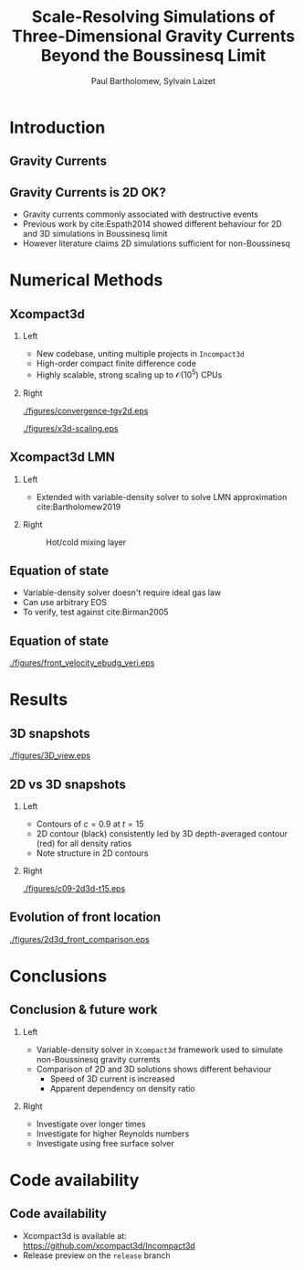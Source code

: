 #+TITLE: Scale-Resolving Simulations of Three-Dimensional Gravity Currents Beyond the Boussinesq Limit
#+AUTHOR: Paul Bartholomew, Sylvain Laizet
# #+DATE: Wednesday 15^{th} May, 2019

#+OPTIONS: toc:t
#+OPTIONS: H:2

#+STARTUP: beamer
#+LATEX_CLASS: beamer

#+LATEX_HEADER: \usecolortheme{Imperial}
#+LATEX_HEADER: \usepackage{booktabs}
#+LATEX_HEADER: \usepackage{caption}
#+LATEX_HEADER: \usepackage{subcaption}
#+LATEX_HEADER: \usepackage{amsfonts}
#+LATEX_HEADER: \usepackage{epstopdf}
#+LATEX_HEADER: \usepackage{multimedia}

# Use UK date format
#+LATEX_HEADER: \usepackage{datetime}
#+LATEX_HEADER: \let\dateUKenglish\relax
#+LATEX_HEADER: \newdateformat{dateUKenglish}{\THEDAY~\monthname[\THEMONTH] \THEYEAR}

# Imperial College Logo, not to be changed!
#+LATEX_HEADER: \institute{\includegraphics[height=0.7cm]{Imperial_1_Pantone_solid.eps}}

# # To repeat TOC at each section
# #+LATEX_HEADER: \AtBeginSection[]{\begin{frame}<beamer>\frametitle{\insertsection}\tableofcontents[currentsection]\end{frame}}

* Introduction

** Gravity Currents

#+ATTR_LATEX: :width \columnwidth
[[./figures/intro-grav-curr.png]]

** Gravity Currents is 2D OK?

- Gravity currents commonly associated with destructive events
- Previous work by cite:Espath2014 showed different behaviour for 2D and 3D simulations in
  Boussinesq limit
- However literature claims 2D simulations sufficient for non-Boussinesq

* Numerical Methods

** Xcompact3d

*** Left
:PROPERTIES:
:BEAMER_COL: 0.5
:END:

- New codebase, uniting multiple projects in \texttt{Incompact3d}
- High-order compact finite difference code
- Highly scalable, strong scaling up to $\mathcal{O}\left(10^5^{}\right)$ CPUs

*** Right
:PROPERTIES:
:BEAMER_COL: 0.5
:END:

#+ATTR_LATEX: :width 0.8\columnwidth
[[./figures/convergence-tgv2d.eps]]

#+ATTR_LATEX: :width 0.8\columnwidth
[[./figures/x3d-scaling.eps]]

** Xcompact3d LMN

*** Left
:PROPERTIES:
:BEAMER_COL: 0.5
:END:

- Extended with variable-density solver to solve LMN approximation cite:Bartholomew2019
\begin{align*}
  \rho \frac{D\boldsymbol{u}}{Dt} &= -\boldsymbol{\nabla} p +
                                    \boldsymbol{\nabla}\cdot\boldsymbol{\tau} + \rho\boldsymbol{g}
  \\
  \frac{D\rho}{Dt} &= -\rho\boldsymbol{\nabla}\cdot\boldsymbol{u}
\end{align*}

*** Right
:PROPERTIES:
:BEAMER_COL: 0.5
:END:

#+CAPTION: Hot/cold mixing layer
#+ATTR_LATEX: :width 0.75\columnwidth
[[./figures/mixlayer.png]]

** Equation of state
- Variable-density solver doesn't require ideal gas law
- Can use arbitrary EOS
- To verify, test against cite:Birman2005
\begin{align*}
  \rho \left( c \right) &= c \left( \rho_1 - \rho_2 \right) + \rho_2 \\
  \boldsymbol{\nabla}\cdot\boldsymbol{u} &= 0 \\
  \Rightarrow \frac{D\rho}{Dt} &= \frac{1}{ReSc} {\boldsymbol{\nabla}}^2 \rho
\end{align*}

** Equation of state

#+CAPTION: Comparison of front velocities and energy budgets for 2D lock-exchange
[[./figures/front_velocity_ebudg_veri.eps]]

* Results

** 3D snapshots

[[./figures/3D_view.eps]]

** 2D vs 3D snapshots

*** Left
:PROPERTIES:
:BEAMER_COL: 0.5
:END:

- Contours of $c=0.9$ at $t=15$
- 2D contour (black) consistently led by 3D depth-averaged contour (red) for all density ratios
- Note structure in 2D contours

*** Right
:PROPERTIES:
:BEAMER_COL: 0.5
:END:

#+ATTR_LATEX: :width \columnwidth
[[./figures/c09-2d3d-t15.eps]]

** Evolution of front location

#+ATTR_LATEX: :width 0.85\textwidth
[[./figures/2d3d_front_comparison.eps]]

* Conclusions

** Conclusion & future work

*** Left
:PROPERTIES:
:BEAMER_COL: 0.5
:END:

- Variable-density solver in \texttt{Xcompact3d} framework used to simulate non-Boussinesq gravity
  currents
- Comparison of 2D and 3D solutions shows different behaviour
  - Speed of 3D current is increased
  - Apparent dependency on density ratio

*** Right
:PROPERTIES:
:BEAMER_COL: 0.5
:END:

- Investigate over longer times
- Investigate for higher Reynolds numbers
- Investigate using free surface solver

* Code availability

** Code availability

- Xcompact3d is available at: https://github.com/xcompact3d/Incompact3d 
- Release preview on the =release= branch
#+begin_export latex
\begin{figure}
  \centering
  \subfloat{\includegraphics[width=0.4\textwidth]{./figures/visu_hill}}
  \subfloat{\includegraphics[width=0.4\textwidth]{./figures/visu_wind11}}
  \subfloat{\includegraphics[width=0.4\textwidth]{./figures/micro_jetYES}}
  \subfloat{\includegraphics[width=0.4\textwidth]{./figures/visu_fractal2}}
\end{figure}
#+end_export

* Backmatter                                                       :noexport:

bibliography:/home/paul/Documents/Postdoc.bib
bibliographystyle:plainnat



